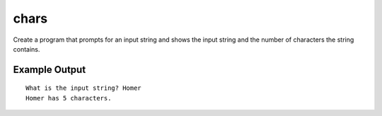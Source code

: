 =====
chars
=====

Create a program that prompts for an input string and shows the
input string and the number of characters the string contains.

Example Output
--------------
::

    What is the input string? Homer
    Homer has 5 characters.
